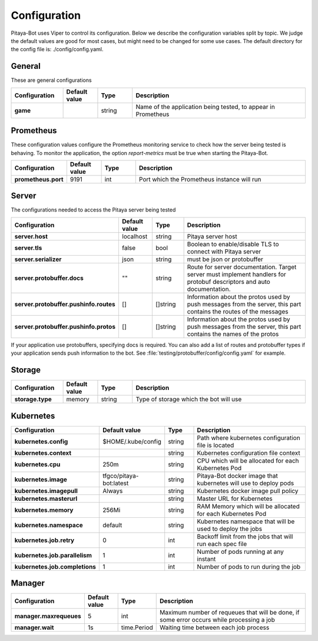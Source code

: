 *************
Configuration
*************

Pitaya-Bot uses Viper to control its configuration. Below we describe the configuration variables split by topic. We judge the default values are good for most cases, but might need to be changed for some use cases. The default directory for the config file is: ./config/config.yaml.

General
=================

These are general configurations

.. list-table::
  :widths: 15 10 10 50
  :header-rows: 1
  :stub-columns: 1

  * - Configuration
    - Default value
    - Type
    - Description
  * - game
    - 
    - string
    - Name of the application being tested, to appear in Prometheus

Prometheus
=================

These configuration values configure the Prometheus monitoring service to check how the server being tested is behaving. To monitor the application, the option `report-metrics` must be true when starting the Pitaya-Bot.

.. list-table::
  :widths: 15 10 10 50
  :header-rows: 1
  :stub-columns: 1

  * - Configuration
    - Default value
    - Type
    - Description
  * - prometheus.port
    - 9191
    - int
    - Port which the Prometheus instance will run

Server
===========

The configurations needed to access the Pitaya server being tested

.. list-table::
  :widths: 15 10 10 50
  :header-rows: 1
  :stub-columns: 1

  * - Configuration
    - Default value
    - Type
    - Description
  * - server.host
    - localhost
    - string
    - Pitaya server host
  * - server.tls
    - false
    - bool
    - Boolean to enable/disable TLS to connect with Pitaya server
  * - server.serializer
    - json
    - string
    - must be json or protobuffer
  * - server.protobuffer.docs
    - ""
    - string
    - Route for server documentation. Target server must implement handlers for protobuf descriptors and auto documentation.
  * - server.protobuffer.pushinfo.routes
    - []
    - []string
    - Information about the protos used by push messages from the server, this part contains the routes of the messages
  * - server.protobuffer.pushinfo.protos
    - []
    - []string
    - Information about the protos used by push messages from the server, this part contains the names of the protos

If your application use protobuffers, specifying docs is required. You can also add a list of routes and protobuffer types if your application sends push information to the bot. See :file:`testing/protobuffer/config/config.yaml` for example.

Storage
==========

.. list-table::
  :widths: 15 10 10 50
  :header-rows: 1
  :stub-columns: 1

  * - Configuration
    - Default value
    - Type
    - Description
  * - storage.type
    - memory
    - string
    - Type of storage which the bot will use

Kubernetes
==========

.. list-table::
  :widths: 15 10 10 50
  :header-rows: 1
  :stub-columns: 1

  * - Configuration
    - Default value
    - Type
    - Description
  * - kubernetes.config
    - $HOME/.kube/config
    - string
    - Path where kubernetes configuration file is located
  * - kubernetes.context
    - 
    - string
    - Kubernetes configuration file context
  * - kubernetes.cpu
    - 250m
    - string
    - CPU which will be allocated for each Kubernetes Pod
  * - kubernetes.image
    - tfgco/pitaya-bot:latest
    - string
    - Pitaya-Bot docker image that kubernetes will use to deploy pods
  * - kubernetes.imagepull
    - Always
    - string
    - Kubernetes docker image pull policy
  * - kubernetes.masterurl
    - 
    - string
    - Master URL for Kubernetes
  * - kubernetes.memory
    - 256Mi
    - string
    - RAM Memory which will be allocated for each Kubernetes Pod
  * - kubernetes.namespace
    - default
    - string
    - Kubernetes namespace that will be used to deploy the jobs
  * - kubernetes.job.retry
    - 0
    - int
    - Backoff limit from the jobs that will run each spec file
  * - kubernetes.job.parallelism
    - 1
    - int
    - Number of pods running at any instant
  * - kubernetes.job.completions
    - 1
    - int
    - Number of pods to run during the job

Manager
==========

.. list-table::
  :widths: 15 10 10 50
  :header-rows: 1
  :stub-columns: 1

  * - Configuration
    - Default value
    - Type
    - Description
  * - manager.maxrequeues
    - 5
    - int
    - Maximum number of requeues that will be done, if some error occurs while processing a job
  * - manager.wait
    - 1s
    - time.Period
    - Waiting time between each job process
